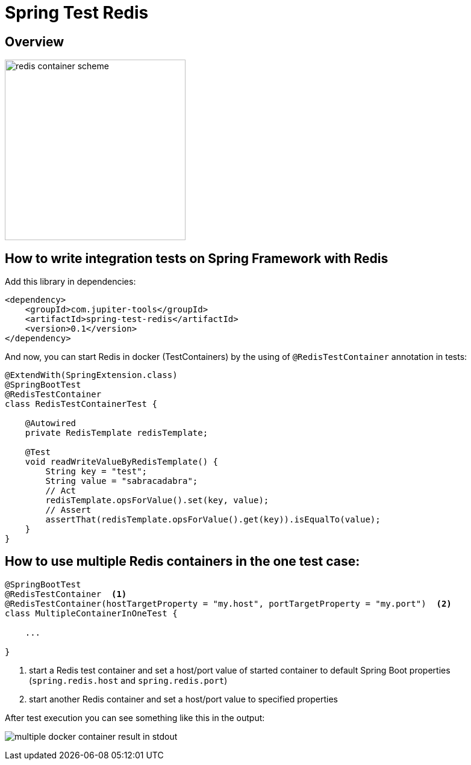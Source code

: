 :toc: preamble

# Spring Test Redis


## Overview

image:./images/redis.png[redis container scheme,300]

## How to write integration tests on Spring Framework with Redis

Add this library in dependencies:

[source,xml]
----
<dependency>
    <groupId>com.jupiter-tools</groupId>
    <artifactId>spring-test-redis</artifactId>
    <version>0.1</version>
</dependency>
----

And now, you can start Redis in docker (TestContainers) by the using of `@RedisTestContainer` annotation in tests:

[source, java]
----
@ExtendWith(SpringExtension.class)
@SpringBootTest
@RedisTestContainer
class RedisTestContainerTest {

    @Autowired
    private RedisTemplate redisTemplate;

    @Test
    void readWriteValueByRedisTemplate() {
        String key = "test";
        String value = "sabracadabra";
        // Act
        redisTemplate.opsForValue().set(key, value);
        // Assert
        assertThat(redisTemplate.opsForValue().get(key)).isEqualTo(value);
    }
}
----

## How to use multiple Redis containers in the one test case:

[source, java]
----
@SpringBootTest
@RedisTestContainer  <1>
@RedisTestContainer(hostTargetProperty = "my.host", portTargetProperty = "my.port")  <2>
class MultipleContainerInOneTest {

    ...

}
----
<1> start a Redis test container and set a host/port value of started container to default Spring Boot properties (`spring.redis.host` and `spring.redis.port`)
<2> start another Redis container and set a host/port value to specified properties

After test execution you can see something like this in the output:

image:./images/multiple_containers.png[multiple docker container result in stdout]
